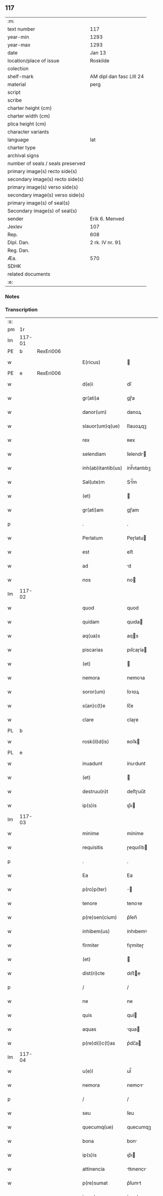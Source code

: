 ** 117

| :m:                               |                          |
| text number                       | 117                      |
| year-min                          | 1293                     |
| year-max                          | 1293                     |
| date                              | Jan 13                   |
| location/place of issue           | Roskilde                 |
| colection                         |                          |
| shelf-mark                        | AM dipl dan fasc LIII 24 |
| material                          | perg                     |
| script                            |                          |
| scribe                            |                          |
| charter height (cm)               |                          |
| charter width (cm)                |                          |
| plica height (cm)                 |                          |
| character variants                |                          |
| language                          | lat                      |
| charter type                      |                          |
| archival signs                    |                          |
| number of seals / seals preserved |                          |
| primary image(s) recto side(s)    |                          |
| secondary image(s) recto side(s)  |                          |
| primary image(s) verso side(s)    |                          |
| secondary image(s) verso side(s)  |                          |
| primary image(s) of seal(s)       |                          |
| Secondary image(s) of seal(s)     |                          |
| sender                            | Erik 6. Menved           |
| Jexlev                            | 107                      |
| Rep.                              | 608                      |
| Dipl. Dan.                        | 2 rk. IV nr. 91          |
| Reg. Dan.                         |                          |
| Æa.                               | 570                      |
| SDHK                              |                          |
| related documents                 |                          |
| :e:                               |                          |

*** Notes


*** Transcription
| :s: |        |   |   |   |   |                    |               |   |   |   |   |     |   |   |   |               |
| pm  | 1r     |   |   |   |   |                    |               |   |   |   |   |     |   |   |   |               |
| lm  | 117-01 |   |   |   |   |                    |               |   |   |   |   |     |   |   |   |               |
| PE  | b      | RexEri006  |   |   |   |                    |               |   |   |   |   |     |   |   |   |               |
| w   |        |   |   |   |   | E(ricus)           |              |   |   |   |   | lat |   |   |   |        117-01 |
| PE  | e      | RexEri006  |   |   |   |                    |               |   |   |   |   |     |   |   |   |               |
| w   |        |   |   |   |   | d(e)i              | dı̅            |   |   |   |   | lat |   |   |   |        117-01 |
| w   |        |   |   |   |   | gr(ati)a           | gɼ̅a           |   |   |   |   | lat |   |   |   |        117-01 |
| w   |        |   |   |   |   | danor(um)          | danoꝝ         |   |   |   |   | lat |   |   |   |        117-01 |
| w   |        |   |   |   |   | slauor(um)q(ue)    | ſlauoꝝqꝫ      |   |   |   |   | lat |   |   |   |        117-01 |
| w   |        |   |   |   |   | rex                | ʀex           |   |   |   |   | lat |   |   |   |        117-01 |
| w   |        |   |   |   |   | selendiam          | ſelendı     |   |   |   |   | lat |   |   |   |        117-01 |
| w   |        |   |   |   |   | inh(ab)itantib(us) | ính̅ıtantıbꝫ   |   |   |   |   | lat |   |   |   |        117-01 |
| w   |        |   |   |   |   | Sal(ute)m          | Sl̅m          |   |   |   |   | lat |   |   |   |        117-01 |
| w   |        |   |   |   |   | (et)               |              |   |   |   |   | lat |   |   |   |        117-01 |
| w   |        |   |   |   |   | gr(ati)am          | gɼ̅am          |   |   |   |   | lat |   |   |   |        117-01 |
| p   |        |   |   |   |   | .                  | .             |   |   |   |   | lat |   |   |   |        117-01 |
| w   |        |   |   |   |   | Perlatum           | Peɼlatu      |   |   |   |   | lat |   |   |   |        117-01 |
| w   |        |   |   |   |   | est                | eﬅ            |   |   |   |   | lat |   |   |   |        117-01 |
| w   |        |   |   |   |   | ad                 | d            |   |   |   |   | lat |   |   |   |        117-01 |
| w   |        |   |   |   |   | nos                | no           |   |   |   |   | lat |   |   |   |        117-01 |
| lm  | 117-02 |   |   |   |   |                    |               |   |   |   |   |     |   |   |   |               |
| w   |        |   |   |   |   | quod               | quod          |   |   |   |   | lat |   |   |   |        117-02 |
| w   |        |   |   |   |   | quidam             | quıda        |   |   |   |   | lat |   |   |   |        117-02 |
| w   |        |   |   |   |   | aq(ua)s            | aqs          |   |   |   |   | lat |   |   |   |        117-02 |
| w   |        |   |   |   |   | piscarias          | pıſcaɼía     |   |   |   |   | lat |   |   |   |        117-02 |
| w   |        |   |   |   |   | (et)               |              |   |   |   |   | lat |   |   |   |        117-02 |
| w   |        |   |   |   |   | nemora             | nemoꝛa        |   |   |   |   | lat |   |   |   |        117-02 |
| w   |        |   |   |   |   | soror(um)          | ſoꝛoꝝ         |   |   |   |   | lat |   |   |   |        117-02 |
| w   |        |   |   |   |   | s(an)c(t)e         | ſc̅e           |   |   |   |   | lat |   |   |   |        117-02 |
| w   |        |   |   |   |   | clare              | claɼe         |   |   |   |   | lat |   |   |   |        117-02 |
| PL  | b      |   |   |   |   |                    |               |   |   |   |   |     |   |   |   |               |
| w   |        |   |   |   |   | rosk(il)d(is)      | ʀoſꝃ         |   |   |   |   | lat |   |   |   |        117-02 |
| PL  | e      |   |   |   |   |                    |               |   |   |   |   |     |   |   |   |               |
| w   |        |   |   |   |   | inuadunt           | ínudunt      |   |   |   |   | lat |   |   |   |        117-02 |
| w   |        |   |   |   |   | (et)               |              |   |   |   |   | lat |   |   |   |        117-02 |
| w   |        |   |   |   |   | destruu(n)t        | deﬅɼuu̅t       |   |   |   |   | lat |   |   |   |        117-02 |
| w   |        |   |   |   |   | ip(s)is            | ıp̅ı          |   |   |   |   | lat |   |   |   |        117-02 |
| lm  | 117-03 |   |   |   |   |                    |               |   |   |   |   |     |   |   |   |               |
| w   |        |   |   |   |   | minime             | míníme        |   |   |   |   | lat |   |   |   |        117-03 |
| w   |        |   |   |   |   | requisitis         | ɼequıſítı    |   |   |   |   | lat |   |   |   |        117-03 |
| p   |        |   |   |   |   | .                  | .             |   |   |   |   | lat |   |   |   |        117-03 |
| w   |        |   |   |   |   | Ea                 | Ea            |   |   |   |   | lat |   |   |   |        117-03 |
| w   |        |   |   |   |   | p(ro)p(ter)        | ̅             |   |   |   |   | lat |   |   |   |        117-03 |
| w   |        |   |   |   |   | tenore             | tenoꝛe        |   |   |   |   | lat |   |   |   |        117-03 |
| w   |        |   |   |   |   | p(re)sen(cium)     | p͛ſen̅          |   |   |   |   | lat |   |   |   |        117-03 |
| w   |        |   |   |   |   | inhibem(us)        | ínhıbemꝰ      |   |   |   |   | lat |   |   |   |        117-03 |
| w   |        |   |   |   |   | firmiter           | fıɼmíteɼ      |   |   |   |   | lat |   |   |   |        117-03 |
| w   |        |   |   |   |   | (et)               |              |   |   |   |   | lat |   |   |   |        117-03 |
| w   |        |   |   |   |   | dist(ri)cte        | dıﬅe        |   |   |   |   | lat |   |   |   |        117-03 |
| p   |        |   |   |   |   | /                  | /             |   |   |   |   | lat |   |   |   |        117-03 |
| w   |        |   |   |   |   | ne                 | ne            |   |   |   |   | lat |   |   |   |        117-03 |
| w   |        |   |   |   |   | quis               | quí          |   |   |   |   | lat |   |   |   |        117-03 |
| w   |        |   |   |   |   | aquas              | qua         |   |   |   |   | lat |   |   |   |        117-03 |
| w   |        |   |   |   |   | p(re)d(i)c(t)as    | p͛dc̅a         |   |   |   |   | lat |   |   |   |        117-03 |
| lm  | 117-04 |   |   |   |   |                    |               |   |   |   |   |     |   |   |   |               |
| w   |        |   |   |   |   | u(e)l              | ul̅            |   |   |   |   | lat |   |   |   |        117-04 |
| w   |        |   |   |   |   | nemora             | nemoꝛ        |   |   |   |   | lat |   |   |   |        117-04 |
| p   |        |   |   |   |   | /                  | /             |   |   |   |   | lat |   |   |   |        117-04 |
| w   |        |   |   |   |   | seu                | ſeu           |   |   |   |   | lat |   |   |   |        117-04 |
| w   |        |   |   |   |   | quecumq(ue)        | quecumqꝫ      |   |   |   |   | lat |   |   |   |        117-04 |
| w   |        |   |   |   |   | bona               | bon          |   |   |   |   | lat |   |   |   |        117-04 |
| w   |        |   |   |   |   | ip(s)is            | ıp̅ı          |   |   |   |   | lat |   |   |   |        117-04 |
| w   |        |   |   |   |   | attinencia         | ttınencı    |   |   |   |   | lat |   |   |   |        117-04 |
| w   |        |   |   |   |   | p(re)sumat         | p͛ſumt        |   |   |   |   | lat |   |   |   |        117-04 |
| w   |        |   |   |   |   | inuadere           | ínudeɼe      |   |   |   |   | lat |   |   |   |        117-04 |
| w   |        |   |   |   |   | aut                | ut           |   |   |   |   | lat |   |   |   |        117-04 |
| w   |        |   |   |   |   | sibi               | ıbı          |   |   |   |   | lat |   |   |   |        117-04 |
| w   |        |   |   |   |   | modo               | modo          |   |   |   |   | lat |   |   |   |        117-04 |
| w   |        |   |   |   |   | quolibet           | quolıbet      |   |   |   |   | lat |   |   |   |        117-04 |
| lm  | 117-05 |   |   |   |   |                    |               |   |   |   |   |     |   |   |   |               |
| w   |        |   |   |   |   | vendicare          | vendıcaɼe     |   |   |   |   | lat |   |   |   |        117-05 |
| p   |        |   |   |   |   | /                  | /             |   |   |   |   | lat |   |   |   |        117-05 |
| w   |        |   |   |   |   | nisi               | níſí          |   |   |   |   | lat |   |   |   |        117-05 |
| w   |        |   |   |   |   | p(ri)us            | pu          |   |   |   |   | lat |   |   |   |        117-05 |
| w   |        |   |   |   |   | docu(er)it         | docu͛ít        |   |   |   |   | lat |   |   |   |        117-05 |
| w   |        |   |   |   |   | quod               | quod          |   |   |   |   | lat |   |   |   |        117-05 |
| w   |        |   |   |   |   | ad                 | d            |   |   |   |   | lat |   |   |   |        117-05 |
| w   |        |   |   |   |   | ip(su)m            | ıp̅m           |   |   |   |   | lat |   |   |   |        117-05 |
| w   |        |   |   |   |   | p(er)tineat        | p̲tínet       |   |   |   |   | lat |   |   |   |        117-05 |
| w   |        |   |   |   |   | pleno              | pleno         |   |   |   |   | lat |   |   |   |        117-05 |
| w   |        |   |   |   |   | iure               | íuɼe          |   |   |   |   | lat |   |   |   |        117-05 |
| p   |        |   |   |   |   | .                  | .             |   |   |   |   | lat |   |   |   |        117-05 |
| w   |        |   |   |   |   | Siquis             | Sıquı        |   |   |   |   | lat |   |   |   |        117-05 |
| w   |        |   |   |   |   | au(tem)            | u̅            |   |   |   |   | lat |   |   |   |        117-05 |
| w   |        |   |   |   |   | h(uius)            | hꝰ            |   |   |   |   | lat |   |   |   |        117-05 |
| w   |        |   |   |   |   | n(ost)re           | nɼ̅e           |   |   |   |   | lat |   |   |   |        117-05 |
| w   |        |   |   |   |   | inhibi¦cionis      | ínhıbí¦cıoní |   |   |   |   | lat |   |   |   | 117-05—117-06 |
| w   |        |   |   |   |   | t(ra)nsgressor     | tnſgreſſoꝛ   |   |   |   |   | lat |   |   |   |        117-06 |
| w   |        |   |   |   |   | fu(er)it           | fu͛ít          |   |   |   |   | lat |   |   |   |        117-06 |
| p   |        |   |   |   |   | /                  | /             |   |   |   |   | lat |   |   |   |        117-06 |
| w   |        |   |   |   |   | regiam             | ɼegı        |   |   |   |   | lat |   |   |   |        117-06 |
| w   |        |   |   |   |   | no(n)              | no̅            |   |   |   |   | lat |   |   |   |        117-06 |
| w   |        |   |   |   |   | inm(er)ito         | ínm͛íto        |   |   |   |   | lat |   |   |   |        117-06 |
| w   |        |   |   |   |   | senciet            | ſencıet       |   |   |   |   | lat |   |   |   |        117-06 |
| w   |        |   |   |   |   | vlcionem           | vlcıone      |   |   |   |   | lat |   |   |   |        117-06 |
| p   |        |   |   |   |   | .                  | .             |   |   |   |   | lat |   |   |   |        117-06 |
| w   |        |   |   |   |   | Datu(m)            | Datu̅          |   |   |   |   | lat |   |   |   |        117-06 |
| PL  | b      |   |   |   |   |                    |               |   |   |   |   |     |   |   |   |               |
| w   |        |   |   |   |   | rosk(il)d(is)      | ʀoſꝃ         |   |   |   |   | lat |   |   |   |        117-06 |
| PL  | e      |   |   |   |   |                    |               |   |   |   |   |     |   |   |   |               |
| p   |        |   |   |   |   | .                  | .             |   |   |   |   | lat |   |   |   |        117-06 |
| w   |        |   |   |   |   | Anno               | Anno          |   |   |   |   | lat |   |   |   |        117-06 |
| w   |        |   |   |   |   | d(omi)nj           | dn̅ȷ           |   |   |   |   | lat |   |   |   |        117-06 |
| p   |        |   |   |   |   | .                  | .             |   |   |   |   | lat |   |   |   |        117-06 |
| n   |        |   |   |   |   | Mͦ                  | ͦ             |   |   |   |   | lat |   |   |   |        117-06 |
| p   |        |   |   |   |   | .                  | .             |   |   |   |   | lat |   |   |   |        117-06 |
| lm  | 117-07 |   |   |   |   |                    |               |   |   |   |   |     |   |   |   |               |
| n   |        |   |   |   |   | ccͦ                 | ᴄͦᴄ            |   |   |   |   | lat |   |   |   |        117-07 |
| p   |        |   |   |   |   | /                  | /             |   |   |   |   | lat |   |   |   |        117-07 |
| n   |        |   |   |   |   | xcͦ                 | xͦᴄ            |   |   |   |   | lat |   |   |   |        117-07 |
| p   |        |   |   |   |   | /                  | /             |   |   |   |   | lat |   |   |   |        117-07 |
| n   |        |   |   |   |   | iijͦ                | ııͦȷ           |   |   |   |   | lat |   |   |   |        117-07 |
| p   |        |   |   |   |   | /                  | /             |   |   |   |   | lat |   |   |   |        117-07 |
| w   |        |   |   |   |   | Idus               | Idu          |   |   |   |   | lat |   |   |   |        117-07 |
| w   |        |   |   |   |   | Januarij           | Januɼí      |   |   |   |   | lat |   |   |   |        117-07 |
| p   |        |   |   |   |   | .                  | .             |   |   |   |   | lat |   |   |   |        117-07 |
| w   |        |   |   |   |   | P(re)sente         | P͛ſente        |   |   |   |   | lat |   |   |   |        117-07 |
| w   |        |   |   |   |   | d(omi)no           | dn̅o           |   |   |   |   | lat |   |   |   |        117-07 |
| PE  | b      | PedNie002  |   |   |   |                    |               |   |   |   |   |     |   |   |   |               |
| w   |        |   |   |   |   | petro              | petɼo         |   |   |   |   | lat |   |   |   |        117-07 |
| PE  | e      | PedNie002  |   |   |   |                    |               |   |   |   |   |     |   |   |   |               |
| w   |        |   |   |   |   | dapifero           | dapıfeɼo      |   |   |   |   | lat |   |   |   |        117-07 |
| w   |        |   |   |   |   | n(ost)ro           | nɼ̅o           |   |   |   |   | lat |   |   |   |        117-07 |
| p   |        |   |   |   |   | .                  | .             |   |   |   |   | lat |   |   |   |        117-07 |
| :e: |        |   |   |   |   |                    |               |   |   |   |   |     |   |   |   |               |
